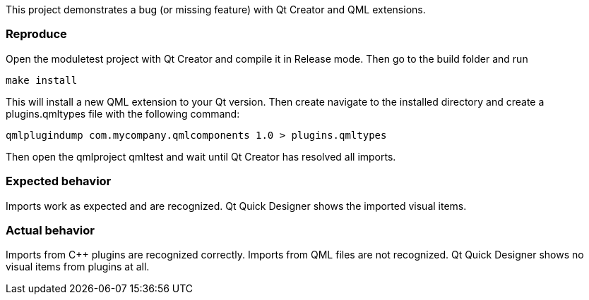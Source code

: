 This project demonstrates a bug (or missing feature) with Qt Creator and QML extensions.

Reproduce
~~~~~~~~~
Open the moduletest project with Qt Creator and compile it in Release mode. Then go to the build folder and run 
----
make install
----
This will install a new QML extension to your Qt version. Then create navigate to the installed directory 
and create a plugins.qmltypes file with the following command:
----
qmlplugindump com.mycompany.qmlcomponents 1.0 > plugins.qmltypes
----
Then open the qmlproject qmltest and wait until Qt Creator
has resolved all imports.

Expected behavior
~~~~~~~~~~~~~~~~~
Imports work as expected and are recognized. Qt Quick Designer shows the imported visual items.


Actual behavior
~~~~~~~~~~~~~~~
Imports from C++ plugins are recognized correctly. Imports from QML files are not recognized. Qt Quick Designer 
shows no visual items from plugins at all.